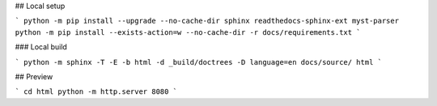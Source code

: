 ## Local setup

```
python -m pip install --upgrade --no-cache-dir sphinx readthedocs-sphinx-ext myst-parser
python -m pip install --exists-action=w --no-cache-dir -r docs/requirements.txt
```

### Local build

```
python -m sphinx -T -E -b html -d _build/doctrees -D language=en docs/source/ html
```

## Preview

```
cd html
python -m http.server 8080
```